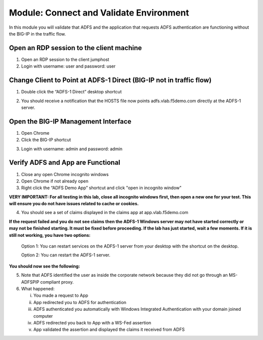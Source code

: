 Module: Connect and Validate Environment
========================================

In this module you will validate that ADFS and the application that
requests ADFS authentication are functioning without the BIG-IP in the
traffic flow.

Open an RDP session to the client machine
-----------------------------------------

1. Open an RDP session to the client jumphost

2. Login with username: user and password: user

Change Client to Point at ADFS-1 Direct (BIG-IP not in traffic flow)
--------------------------------------------------------------------

1. Double click the “ADFS-1 Direct” desktop shortcut

|image2|

2. You should receive a notification that the HOSTS file now points
   adfs.vlab.f5demo.com directly at the ADFS-1 server.

|image3|

Open the BIG-IP Management Interface
----------------------------------

1. Open Chrome

2. Click the BIG-IP shortcut

|image0|

3. Login with username: admin and password: admin

Verify ADFS and App are Functional
----------------------------------

1. Close any open Chrome incognito windows

2. Open Chrome if not already open

3. Right click the “ADFS Demo App” shortcut and click "open in incognito window"

**VERY IMPORTANT: For all testing in this lab, close all incognito windows first, then open a new one for your test. This will ensure you do not have issues related to cache or cookies.**

|image1|

4. You should see a set of claims displayed in the claims app at
   app.vlab.f5demo.com


**If the request failed and you do not see claims then the ADFS-1 Windows server may not have started correctly or may not be finished starting. It must be fixed before proceeding. If the lab has just started, wait a few moments. If it is still not working, you have two options:**
   
   Option 1: You can restart services on the ADFS-1 server from your desktop with the shortcut on the desktop.
   
   |image6|
   
   Option 2: You can restart the ADFS-1 server.

**You should now see the following:**

|image5|

5. Note that ADFS identified the user as inside the corporate network
   because they did not go through an MS-ADFSPIP compliant proxy.

6. What happened:

   i.   You made a request to App

   ii.  App redirected you to ADFS for authentication

   iii. ADFS authenticated you automatically with Windows Integrated
        Authentication with your domain joined computer

   iv.  ADFS redirected you back to App with a WS-Fed assertion

   v.   App validated the assertion and displayed the claims it received
        from ADFS


.. |image0| image:: media/image1.png
   :width: 2.82407in
   :height: 1.43919in
.. |image1| image:: media/image2.png
   :width: 3.46296in
   :height: 4.3888in
.. |image2| image:: media/image3.png
   :width: 0.98611in
   :height: 1.25000in
.. |image3| image:: media/image4.png
   :width: 2.84259in
   :height: 0.94358in
.. |image4| image:: media/image5.png
   :width: 2.48148in
   :height: 0.92839in
.. |image5| image:: media/image6.png
   :width: 4.49074in
   :height: 1.75408in
.. |image6| image:: media/image7.png
   :width: 1.73148in
   :height: 2.19440in
